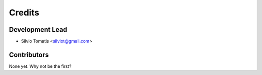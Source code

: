 =======
Credits
=======

Development Lead
----------------

* Silvio Tomatis <silviot@gmail.com>

Contributors
------------

None yet. Why not be the first?
